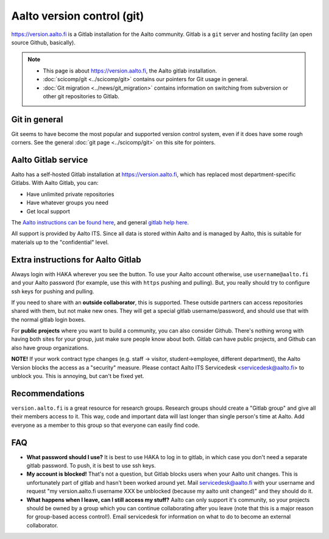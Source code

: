 ===========================
Aalto version control (git)
===========================

https://version.aalto.fi is a Gitlab installation for the Aalto
community.  Gitlab is a ``git`` server and hosting facility (an open
source Github, basically).

.. note::

   * This page is about https://version.aalto.fi, the Aalto gitlab
     installation.

   * :doc:`scicomp/git <../scicomp/git>` contains our pointers for Git
     usage in general.

   * :doc:`Git migration <../news/git_migration>` contains information
     on switching from subversion or other git repositories to Gitlab.


Git in general
--------------

Git seems to have become the most popular and supported version control
system, even if it does have some rough corners.  See the general
:doc:`git page <../scicomp/git>` on this site for pointers.


Aalto Gitlab service
--------------------

Aalto has a self-hosted Gitlab installation at
https://version.aalto.fi, which has replaced most department-specific
Gitlabs.  With Aalto Gitlab, you can:

* Have unlimited private repositories
* Have whatever groups you need
* Get local support

The `Aalto instructions can be found here <version-inst_>`_, and
general `gitlab help here <gitlabhelp_>`_.

.. _version-inst: https://version.aalto.fi/docs/aalto_version_quickstart_guide.pdf
.. _gitlabhelp: https://version.aalto.fi/gitlab/help

All support is provided by Aalto ITS. Since all data is stored within
Aalto and is managed by Aalto, this is suitable for materials up to
the "confidential" level.

Extra instructions for Aalto Gitlab
-----------------------------------

Always login with HAKA wherever you see the button.  To use your Aalto
account otherwise, use ``username@aalto.fi`` and your Aalto password
(for example, use this with ``https`` pushing and pulling).  But, you
really should try to configure ssh keys for pushing and pulling.

If you need to share with an **outside collaborator**, this is supported.
These outside partners can access repositories shared with them, but
not make new ones.  They will get a special gitlab username/password,
and should use that with the normal gitlab login boxes.

For **public projects** where you want to build a community, you can also consider
Github.  There's nothing wrong with having both sites for your group, just
make sure people know about both.  Gitlab can have public projects,
and Github can also have group organizations.

**NOTE!** If your work contract type changes (e.g. staff -> visitor,
student->employee, different department),
the Aalto Version blocks the access as a "security" measure. Please
contact Aalto ITS Servicedesk <servicedesk@aalto.fi> to unblock you.
This is annoying, but can't be fixed yet.


Recommendations
---------------

``version.aalto.fi`` is a great resource for research groups.  Research
groups should create a "Gitlab group" and give all their members access to
it.  This way, code and important data will last longer than single
person's time at Aalto.  Add everyone as a member to this group so
that everyone can easily find code.



FAQ
---

-  **What password should I use?** It is best to use HAKA to log in to
   gitlab, in which case you don't need a separate gitlab password. To
   push, it is best to use ssh keys.
-  **My account is blocked!** That's not a question, but Gitlab blocks users
   when your Aalto unit changes. This is unfortunately part of gitlab
   and hasn't been worked around yet. Mail servicedesk@aalto.fi with
   your username and request "my version.aalto.fi username XXX be
   unblocked (because my aalto unit changed)" and they should do it.
- **What happens when I leave, can I still access my stuff?** Aalto
  can only support it's community, so your projects should be owned by
  a group which you can continue collaborating after you leave (note
  that this is a major reason for group-based access control!).  Email
  servicedesk for information on what to do to become an external
  collaborator.



